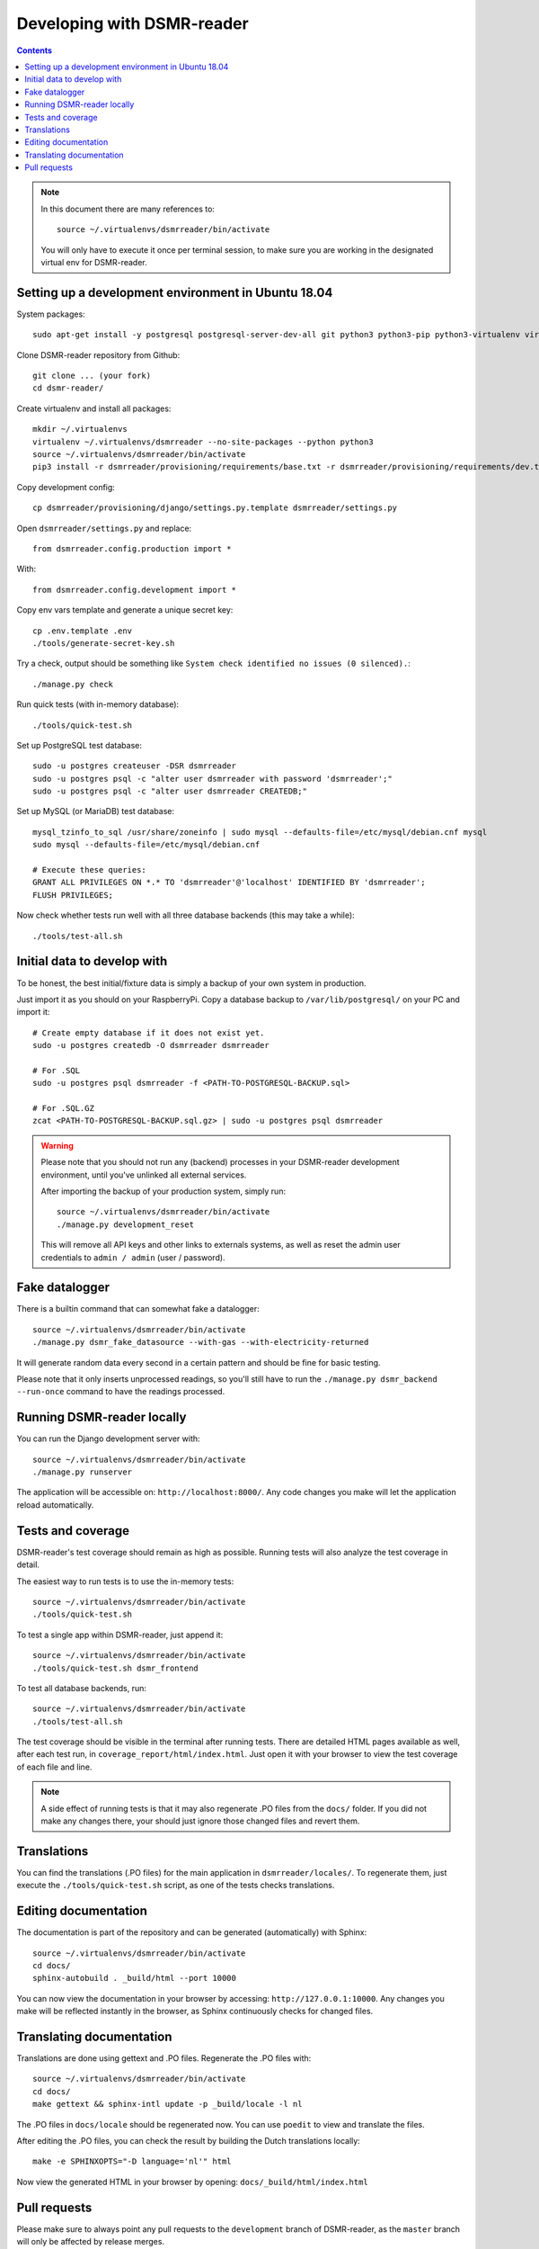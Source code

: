 Developing with DSMR-reader
===========================


.. contents::
    :depth: 2

.. note::

    In this document there are many references to::
    
        source ~/.virtualenvs/dsmrreader/bin/activate
        
    You will only have to execute it once per terminal session, to make sure you are working in the designated virtual env for DSMR-reader.


Setting up a development environment in Ubuntu 18.04
----------------------------------------------------

System packages::
    
    sudo apt-get install -y postgresql postgresql-server-dev-all git python3 python3-pip python3-virtualenv virtualenvwrapper libmysqlclient-dev mariadb-server poedit

Clone DSMR-reader repository from Github::

    git clone ... (your fork)
    cd dsmr-reader/

Create virtualenv and install all packages::

    mkdir ~/.virtualenvs
    virtualenv ~/.virtualenvs/dsmrreader --no-site-packages --python python3
    source ~/.virtualenvs/dsmrreader/bin/activate
    pip3 install -r dsmrreader/provisioning/requirements/base.txt -r dsmrreader/provisioning/requirements/dev.txt

Copy development config::

    cp dsmrreader/provisioning/django/settings.py.template dsmrreader/settings.py

Open ``dsmrreader/settings.py`` and replace::

    from dsmrreader.config.production import *

With::

    from dsmrreader.config.development import *

Copy env vars template and generate a unique secret key::

    cp .env.template .env
    ./tools/generate-secret-key.sh

Try a check, output should be something like ``System check identified no issues (0 silenced).``::
    
    ./manage.py check

Run quick tests (with in-memory database)::

    ./tools/quick-test.sh

Set up PostgreSQL test database::

    sudo -u postgres createuser -DSR dsmrreader
    sudo -u postgres psql -c "alter user dsmrreader with password 'dsmrreader';"
    sudo -u postgres psql -c "alter user dsmrreader CREATEDB;"

Set up MySQL (or MariaDB) test database::

    mysql_tzinfo_to_sql /usr/share/zoneinfo | sudo mysql --defaults-file=/etc/mysql/debian.cnf mysql
    sudo mysql --defaults-file=/etc/mysql/debian.cnf

    # Execute these queries:
    GRANT ALL PRIVILEGES ON *.* TO 'dsmrreader'@'localhost' IDENTIFIED BY 'dsmrreader';
    FLUSH PRIVILEGES;

Now check whether tests run well with all three database backends (this may take a while)::

    ./tools/test-all.sh


Initial data to develop with
----------------------------

To be honest, the best initial/fixture data is simply a backup of your own system in production.

Just import it as you should on your RaspberryPi. Copy a database backup to ``/var/lib/postgresql/`` on your PC and import it::

    # Create empty database if it does not exist yet.
    sudo -u postgres createdb -O dsmrreader dsmrreader

    # For .SQL
    sudo -u postgres psql dsmrreader -f <PATH-TO-POSTGRESQL-BACKUP.sql>
    
    # For .SQL.GZ
    zcat <PATH-TO-POSTGRESQL-BACKUP.sql.gz> | sudo -u postgres psql dsmrreader

.. warning::
    
    Please note that you should not run any (backend) processes in your DSMR-reader development environment, until you've unlinked all external services.

    After importing the backup of your production system, simply run::
    
        source ~/.virtualenvs/dsmrreader/bin/activate
        ./manage.py development_reset

    This will remove all API keys and other links to externals systems, as well as reset the admin user credentials to ``admin / admin`` (user / password). 


Fake datalogger
---------------

There is a builtin command that can somewhat fake a datalogger::
    
    source ~/.virtualenvs/dsmrreader/bin/activate
    ./manage.py dsmr_fake_datasource --with-gas --with-electricity-returned

It will generate random data every second in a certain pattern and should be fine for basic testing. 

Please note that it only inserts unprocessed readings, so you'll still have to run the ``./manage.py dsmr_backend --run-once`` command to have the readings processed.


Running DSMR-reader locally
---------------------------

You can run the Django development server with::

    source ~/.virtualenvs/dsmrreader/bin/activate
    ./manage.py runserver

The application will be accessible on: ``http://localhost:8000/``.
Any code changes you make will let the application reload automatically.


Tests and coverage
------------------

DSMR-reader's test coverage should remain as high as possible. Running tests will also analyze the test coverage in detail. 

The easiest way to run tests is to use the in-memory tests::

    source ~/.virtualenvs/dsmrreader/bin/activate
    ./tools/quick-test.sh
    
To test a single app within DSMR-reader, just append it::

    source ~/.virtualenvs/dsmrreader/bin/activate
    ./tools/quick-test.sh dsmr_frontend

To test all database backends, run::

    source ~/.virtualenvs/dsmrreader/bin/activate
    ./tools/test-all.sh

The test coverage should be visible in the terminal after running tests.
There are detailed HTML pages available as well, after each test run, in ``coverage_report/html/index.html``. 
Just open it with your browser to view the test coverage of each file and line.

.. note::

    A side effect of running tests is that it may also regenerate .PO files from the ``docs/`` folder. 
    If you did not make any changes there, your should just ignore those changed files and revert them.
    

Translations
------------

You can find the translations (.PO files) for the main application in ``dsmrreader/locales/``.
To regenerate them, just execute the ``./tools/quick-test.sh`` script, as one of the tests checks translations.


Editing documentation
---------------------

The documentation is part of the repository and can be generated (automatically) with Sphinx::

    source ~/.virtualenvs/dsmrreader/bin/activate
    cd docs/
    sphinx-autobuild . _build/html --port 10000
    
You can now view the documentation in your browser by accessing: ``http://127.0.0.1:10000``.
Any changes you make will be reflected instantly in the browser, as Sphinx continuously checks for changed files.


Translating documentation
-------------------------

Translations are done using gettext and .PO files. Regenerate the .PO files with::

    source ~/.virtualenvs/dsmrreader/bin/activate
    cd docs/
    make gettext && sphinx-intl update -p _build/locale -l nl

The .PO files in ``docs/locale`` should be regenerated now. You can use ``poedit`` to view and translate the files.

After editing the .PO files, you can check the result by building the Dutch translations locally::

    make -e SPHINXOPTS="-D language='nl'" html

Now view the generated HTML in your browser by opening: ``docs/_build/html/index.html``


Pull requests
-------------

Please make sure to always point any pull requests to the ``development`` branch of DSMR-reader, as the ``master`` branch will only be affected by release merges.
